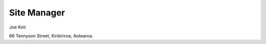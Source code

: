 .. title: Contact
.. slug: contact-us
.. date: 2021-01-20 17:05:55 UTC+13:00
.. tags: 
.. category: 
.. link: 
.. description: English ~ Contact details
.. type: text
.. hidetitle: True


Site Manager
============

.. image:: /images/joe_1.png
       :width: 200
       :alt: Blind people. This is a photo of Joe
       :align: left

Joe Koti 

66 Tennyson Street,
Kirikiriroa, Aotearoa.
